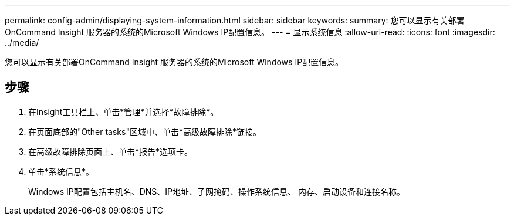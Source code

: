 ---
permalink: config-admin/displaying-system-information.html 
sidebar: sidebar 
keywords:  
summary: 您可以显示有关部署OnCommand Insight 服务器的系统的Microsoft Windows IP配置信息。 
---
= 显示系统信息
:allow-uri-read: 
:icons: font
:imagesdir: ../media/


[role="lead"]
您可以显示有关部署OnCommand Insight 服务器的系统的Microsoft Windows IP配置信息。



== 步骤

. 在Insight工具栏上、单击*管理*并选择*故障排除*。
. 在页面底部的"Other tasks"区域中、单击*高级故障排除*链接。
. 在高级故障排除页面上、单击*报告*选项卡。
. 单击*系统信息*。
+
Windows IP配置包括主机名、DNS、IP地址、子网掩码、操作系统信息、 内存、启动设备和连接名称。


